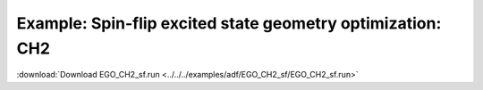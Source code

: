 .. _example EGO_CH2_sf:

Example: Spin-flip excited state geometry optimization: CH2
============================================================ 

:download:`Download EGO_CH2_sf.run <../../../examples/adf/EGO_CH2_sf/EGO_CH2_sf.run>` 

.. literalinclude :: ../../../examples/adf/EGO_CH2_sf/EGO_CH2_sf.run 
   :language: bash 
